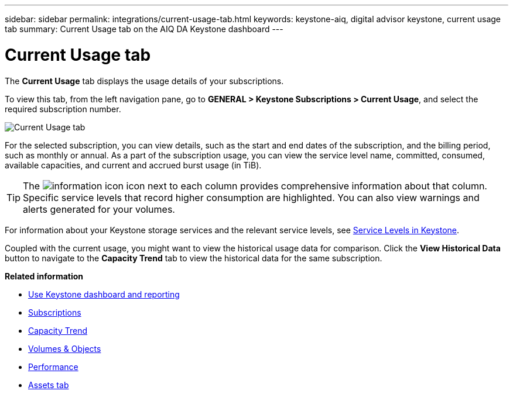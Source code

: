 ---
sidebar: sidebar
permalink: integrations/current-usage-tab.html
keywords: keystone-aiq, digital advisor keystone, current usage tab
summary: Current Usage tab on the AIQ DA Keystone dashboard
---

= Current Usage tab
:hardbreaks:
:nofooter:
:icons: font
:linkattrs:
:imagesdir: ../media/

[.lead]
The *Current Usage* tab displays the usage details of your subscriptions.

To view this tab, from the left navigation pane, go to *GENERAL > Keystone Subscriptions > Current Usage*, and select the required subscription number.

image:aiq-ks-dtls-1.png[Current Usage tab]

For the selected subscription, you can view details, such as the start and end dates of the subscription, and the billing period, such as monthly or annual. As  a part of the subscription usage, you can view the service level name, committed, consumed, available capacities, and current and accrued burst usage (in TiB).

[TIP]
The image:icon-info.png[information icon] icon next to each column provides comprehensive information about that column. Specific service levels that record higher consumption are highlighted. You can also view warnings and alerts generated for your volumes.

For information about your Keystone storage services and the relevant service levels, see link:../concepts/service-levels.html[Service Levels in Keystone].

Coupled with the current usage, you might want to view the historical usage data for comparison. Click the *View Historical Data* button to navigate to the *Capacity Trend* tab to view the historical data for the same subscription.


*Related information*

* link:../integrations/aiq-keystone-details.html[Use Keystone dashboard and reporting]
* link:../integrations/subscriptions-tab.html[Subscriptions]
* link:../integrations/capacity-trend-tab.html[Capacity Trend]
* link:../integrations/volumes-objects-tab.html[Volumes & Objects]
* link:../integrations/performance-tab.html[Performance]
* link:../integrations/assets-tab.html[Assets tab]
